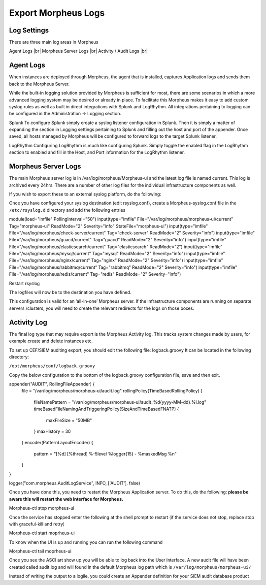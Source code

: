 Export Morpheus Logs
=====================

Log Settings
-------------

There are three main log areas in Morpheus

Agent Logs |br|
Morpheus Server Logs |br|
Activity / Audit Logs |br|

Agent Logs
-----------

When instances are deployed through Morpheus, the agent that is installed, captures Application logs and sends them back to the Morpheus Server.

While the built-in logging solution provided by Morpheus is sufficient for most, there are some scenarios in which a more advanced logging system may be desired or already in place. To facilitate this Morpheus makes it easy to add custom syslog rules as well as built in direct integrations with Splunk and LogRhythm. All integrations pertaining to logging can be configured in the Administration -> Logging section.

Splunk
To configure Splunk simply create a syslog listener configuration in Splunk. Then it is simply a matter of expanding the section in Logging settings pertaining to Splunk and filling out the host and port of the appender. Once saved, all hosts managed by Morpheus will be configured to forward logs to the target Splunk listener.

LogRhythm
Configuring LogRhythm is much like configuring Splunk. Simply toggle the enabled flag in the LogRhythm section to enabled and fill in the Host, and Port information for the LogRhythm listener.

Morpheus Server Logs
--------------------

The main Morpheus server log is in /var/log/morpheus/Morpheus-ui and the latest log file is named current. This log is archived every 24hrs. There are a number of other log files for the individual infrastructure components as well.

If you wish to export these to an external syslog platform, do the following:

Once you have configured your syslog destination (edit rsyslog.conf), create a Morpheus-syslog.conf file in the ``/etc/rsyslog.d`` directory and add the following entries


module(load="imfile" PollingInterval="50")
input(type="imfile" File="/var/log/morpheus/morpheus-ui/current" Tag="morpheus-ui" ReadMode="2" Severity="info" StateFile="morpheus-ui")
input(type="imfile" File="/var/log/morpheus/check-server/current" Tag="check-server" ReadMode="2" Severity="info")
input(type="imfile" File="/var/log/morpheus/guacd/current" Tag="guacd" ReadMode="2" Severity="info")
input(type="imfile" File="/var/log/morpheus/elasticsearch/current" Tag="elasticsearch" ReadMode="2")
input(type="imfile" File="/var/log/morpheus/mysql/current" Tag="mysql" ReadMode="2" Severity="info")
input(type="imfile" File="/var/log/morpheus/nginx/current" Tag="nginx" ReadMode="2" Severity="info")
input(type="imfile" File="/var/log/morpheus/rabbitmq/current" Tag="rabbitmq" ReadMode="2" Severity="info")
input(type="imfile" File="/var/log/morpheus/redis/current" Tag="redis" ReadMode="2" Severity="info")

Restart rsyslog

The logfiles will now be to the destination you have defined.

This configuration is valid for an ‘all-in-one’ Morpheus server. If the infrastructure components are running on separate servers /clusters, you will need to create the relevant redirects for the logs on those boxes.

Activity Log
-------------

The final log type that may require export is the Morpheus Activity log. This tracks system changes made by users, for example create and delete instances etc.

To set up CEF/SIEM auditing export, you should edit the following file: logback.groovy
It can be located in the following directory:

``/opt/morpheus/conf/logback.groovy``

Copy the below configuration to the bottom of the logback.groovy configuration file, save and then exit.

appender("AUDIT", RollingFileAppender) {
  file = "/var/log/morpheus/morpheus-ui/audit.log"
  rollingPolicy(TimeBasedRollingPolicy) {
    fileNamePattern = "/var/log/morpheus/morpheus-ui/audit_%d{yyyy-MM-dd}.%i.log"
    timeBasedFileNamingAndTriggeringPolicy(SizeAndTimeBasedFNATP) {
      maxFileSize = "50MB"
    }
    maxHistory = 30
  }
  encoder(PatternLayoutEncoder) {
    pattern = "[%d] [%thread] %-5level %logger{15} - %maskedMsg %n"
  }
}

logger("com.morpheus.AuditLogService", INFO, ['AUDIT'], false)

Once you have done this, you need to restart the Morpheus Application server. To do this, do the following:  **please be aware this will restart the web interface for Morpheus.**

.. code-block:: bash

Morpheus-ctl stop morpheus-ui

Once the service has stopped enter the following at the shell prompt to restart (if the service does not stop, replace stop with graceful-kill and retry)

.. code-block:: bash

Morpheus-ctl start moprheus-ui

To know when the UI is up and running you can run the following command

.. code-block:: bash

Morpheus-ctl tail moprheus-ui

Once you see the ASCI art show up you will be able to log back into the User Interface. A new audit file will have been created called audit.log and will found in the default Morpheus log path which is ``/var/log/morpheus/morpheus-ui/``

Instead of writing the output to a logile, you could create an Appender definition for your SIEM audit database product
